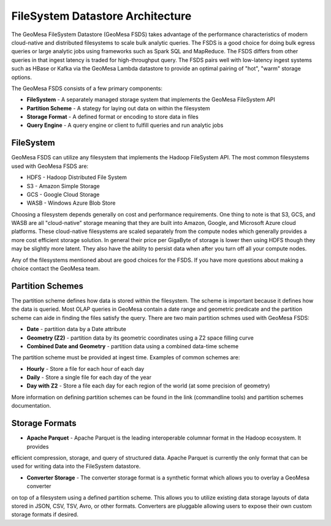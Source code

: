 FileSystem Datastore Architecture
=================================

The GeoMesa FileSystem Datastore (GeoMesa FSDS) takes advantage of the performance characteristics of modern
cloud-native and distributed filesystems to scale bulk analytic queries. The FSDS is a good choice for doing bulk egress
queries or large analytic jobs using frameworks such as Spark SQL and MapReduce. The FSDS differs from other queries
in that ingest latency is traded for high-throughput query. The FSDS pairs well with low-latency ingest systems such as
HBase or Kafka via the GeoMesa Lambda datastore to provide an optimal pairing of "hot", "warm" storage options.


The GeoMesa FSDS consists of a few primary components:

* **FileSystem** - A separately managed storage system that implements the GeoMesa FileSystem API
* **Partition Scheme** - A stategy for laying out data on within the filesystem
* **Storage Format** - A defined format or encoding to store data in files
* **Query Engine** - A query engine or client to fulfill queries and run analytic jobs


FileSystem
----------

GeoMesa FSDS can utilize any filesystem that implements the Hadoop FileSystem API. The most common filesystems used
with GeoMesa FSDS are:

* HDFS - Hadoop Distributed File System
* S3 - Amazon Simple Storage
* GCS - Google Cloud Storage
* WASB - Windows Azure Blob Store

Choosing a filesystem depends generally on cost and performance requirements. One thing to note is that S3, GCS, and
WASB are all "cloud-native" storage meaning that they are built into Amazon, Google, and Microsoft Azure cloud
platforms. These cloud-native filesystems are scaled separately from the compute nodes which generally provides a more
cost efficient storage solution. In general their price per GigaByte of storage is lower then using HDFS though they
may be slightly more latent. They also have the ability to persist data when after you turn off all your compute nodes.

Any of the filesystems mentioned about are good choices for the FSDS. If you have more questions about making a choice
contact the GeoMesa team.

Partition Schemes
-----------------

The partition scheme defines how data is stored within the filesystem. The scheme is important because it defines how
the data is queried. Most OLAP queries in GeoMesa contain a date range and geometric predicate and the partition scheme
can aide in finding the files satisfy the query. There are two main partition schmes used with GeoMesa FSDS:

* **Date** - partition data by a Date attribute
* **Geometry (Z2)** - partition data by its geometric coordinates using a Z2 space filling curve
* **Combined Date and Geometry** - partition data using a combined data-time scheme

The partition scheme must be provided at ingest time. Examples of common schemes are:

* **Hourly** - Store a file for each hour of each day
* **Daily** - Store a single file for each day of the year
* **Day with Z2** - Store a file each day for each region of the world (at some precision of geometry)

More information on defining partition schemes can be found in the link (commandline tools) and
partition schemes documentation.


Storage Formats
---------------

* **Apache Parquet** - Apache Parquet is the leading interoperable columnar format in the Hadoop ecosystem. It provides
efficient compression, storage, and query of structured data. Apache Parquet is currently the only format that can be
used for writing data into the FileSystem datastore.

* **Converter Storage** - The converter storage format is a synthetic format which allows you to overlay a GeoMesa converter
on top of a filesystem using a defined partition scheme. This allows you to utilize existing data storage layouts of
data stored in JSON, CSV, TSV, Avro, or other formats. Converters are pluggable allowing users to expose their own
custom storage formats if desired.
